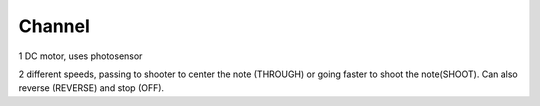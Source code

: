 Channel
=============================

1 DC motor, uses photosensor

2 different speeds, passing to shooter to center the note (THROUGH) or going faster to shoot the note(SHOOT). Can also reverse (REVERSE) and stop (OFF).
 
